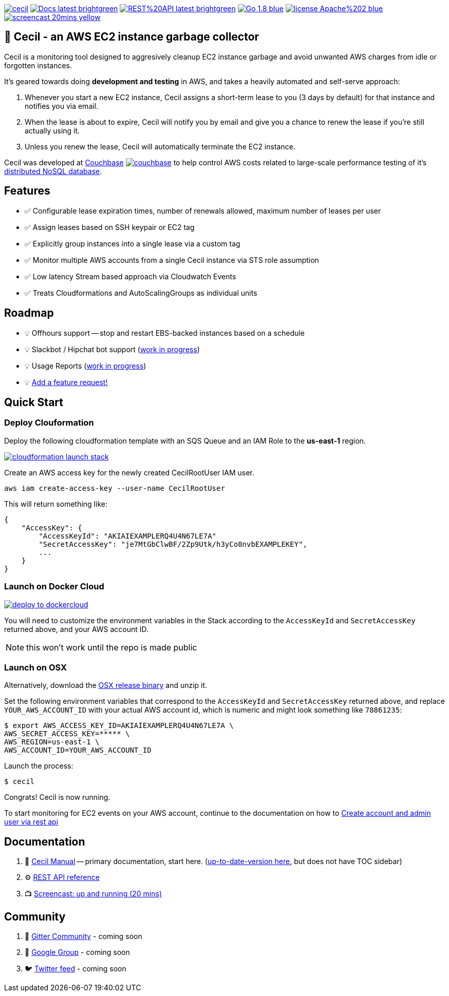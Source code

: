 [%hardbreaks]

image:https://circleci.com/gh/tleyden/cecil.svg?style=svg&circle-token=95a33d3c7729a0423eb4acdf306a8ebf398647d3[link=https://circleci.com/gh/tleyden/cecil] image:https://img.shields.io/badge/Docs-latest-brightgreen.svg[link=http://cecil-assets.s3-website-us-east-1.amazonaws.com/asciidoc/] image:https://img.shields.io/badge/REST%20API-latest-brightgreen.svg[link=http://cecil-assets.s3-website-us-east-1.amazonaws.com/swagger/] image:https://img.shields.io/badge/Go-1.8-blue.svg[link=https://golang.org/] image:https://img.shields.io/badge/license-Apache%202-blue.svg[link=https://www.apache.org/licenses/LICENSE-2.0] image:https://img.shields.io/badge/screencast-20mins-yellow.svg[link=http://cecil-assets.s3.amazonaws.com/screencast/CecilScreencastHD.mp4] 



== 🤖 Cecil - an AWS EC2 instance garbage collector

Cecil is a monitoring tool designed to aggresively cleanup EC2 instance garbage and avoid unwanted AWS charges from idle or forgotten instances.  

It's geared towards doing **development and testing** in AWS, and takes a heavily automated and self-serve approach:

. Whenever you start a new EC2 instance, Cecil assigns a short-term lease to you (3 days by default) for that instance and notifies you via email.
. When the lease is about to expire, Cecil will notify you by email and give you a chance to renew the lease if you're still actually using it.
. Unless you renew the lease, Cecil will automatically terminate the EC2 instance.

Cecil was developed at http://www.couchbase.com[Couchbase] image:http://tleyden-misc.s3.amazonaws.com/blog_images/couchbase.png[link=http://www.couchbase.com] to help control AWS costs related to large-scale performance testing of it's https://developer.couchbase.com/documentation/server/current/architecture/architecture-intro.html[distributed NoSQL database].


== Features

* ✅ Configurable lease expiration times, number of renewals allowed, maximum number of leases per user
* ✅ Assign leases based on SSH keypair or EC2 tag
* ✅ Explicitly group instances into a single lease via a custom tag
* ✅ Monitor multiple AWS accounts from a single Cecil instance via STS role assumption
* ✅ Low latency Stream based approach via Cloudwatch Events
* ✅ Treats Cloudformations and AutoScalingGroups as individual units


== Roadmap

* 💡 Offhours support -- stop and restart EBS-backed instances based on a schedule
* 💡 Slackbot / Hipchat bot support (https://github.com/tleyden/cecil/blob/master/docs/index.asciidoc#slack-integration[work in progress])
* 💡 Usage Reports (https://github.com/tleyden/cecil/issues/122[work in progress]) 
* 💡 https://github.com/tleyden/cecil/issues/new[Add a feature request!]

== Quick Start 

=== Deploy Clouformation 

Deploy the following cloudformation template with an SQS Queue and an IAM Role to the **us-east-1** region. 

image:https://s3.amazonaws.com/cloudformation-examples/cloudformation-launch-stack.png[link=https://console.aws.amazon.com/cloudformation/home?region=us-east-1#/stacks/new?stackName=CecilRootStack&templateURL=http://cecil-assets.s3.amazonaws.com/cloudformation/cecil-root.template]

Create an AWS access key for the newly created CecilRootUser IAM user.  

```
aws iam create-access-key --user-name CecilRootUser
```

This will return something like:

```
{
    "AccessKey": {
        "AccessKeyId": "AKIAIEXAMPLERQ4U4N67LE7A"
        "SecretAccessKey": "je7MtGbClwBF/2Zp9Utk/h3yCo8nvbEXAMPLEKEY",
        ... 
    }
}
```

=== Launch on Docker Cloud

image:https://files.cloud.docker.com/images/deploy-to-dockercloud.svg[link=https://cloud.docker.com/stack/deploy/?repo=https://github.com/tleyden/cecil] 

You will need to customize the environment variables in the Stack according to the `AccessKeyId` and `SecretAccessKey` returned above, and your AWS account ID.

NOTE: this won't work until the repo is made public

=== Launch on OSX 

Alternatively, download the https://github.com/tleyden/cecil/releases/download/v0.5.6/cecil_0.5.6_darwin_amd64.tar.gz[OSX release binary] and unzip it.

Set the following environment variables that correspond to the `AccessKeyId` and `SecretAccessKey` returned above, and replace `YOUR_AWS_ACCOUNT_ID` with your actual AWS account id, which is numeric and might look something like `78861235`:

```
$ export AWS_ACCESS_KEY_ID=AKIAIEXAMPLERQ4U4N67LE7A \
AWS_SECRET_ACCESS_KEY=***** \
AWS_REGION=us-east-1 \
AWS_ACCOUNT_ID=YOUR_AWS_ACCOUNT_ID 
```

Launch the process:

```
$ cecil
```

Congrats!  Cecil is now running.  

To start monitoring for EC2 events on your AWS account, continue to the documentation on how to http://cecil-assets.s3-website-us-east-1.amazonaws.com/asciidoc/#_create_account_and_admin_user_via_rest_api[Create account and admin user via rest api]

== Documentation

. 📓 http://cecil-assets.s3-website-us-east-1.amazonaws.com/asciidoc/[Cecil Manual] -- primary documentation, start here.  (link:docs/index.asciidoc[up-to-date-version here], but does not have TOC sidebar)
. ⚙ http://cecil-assets.s3-website-us-east-1.amazonaws.com/swagger/[REST API reference]
. 📺 http://cecil-assets.s3.amazonaws.com/screencast/CecilScreencastHD.mp4[Screencast: up and running (20 mins)]

== Community

. 📰 https://gitter.im/tleyden/cecil[Gitter Community] - coming soon
. 📮 http://todo[Google Group] - coming soon
. 🐦 http://todo[Twitter feed] - coming soon


